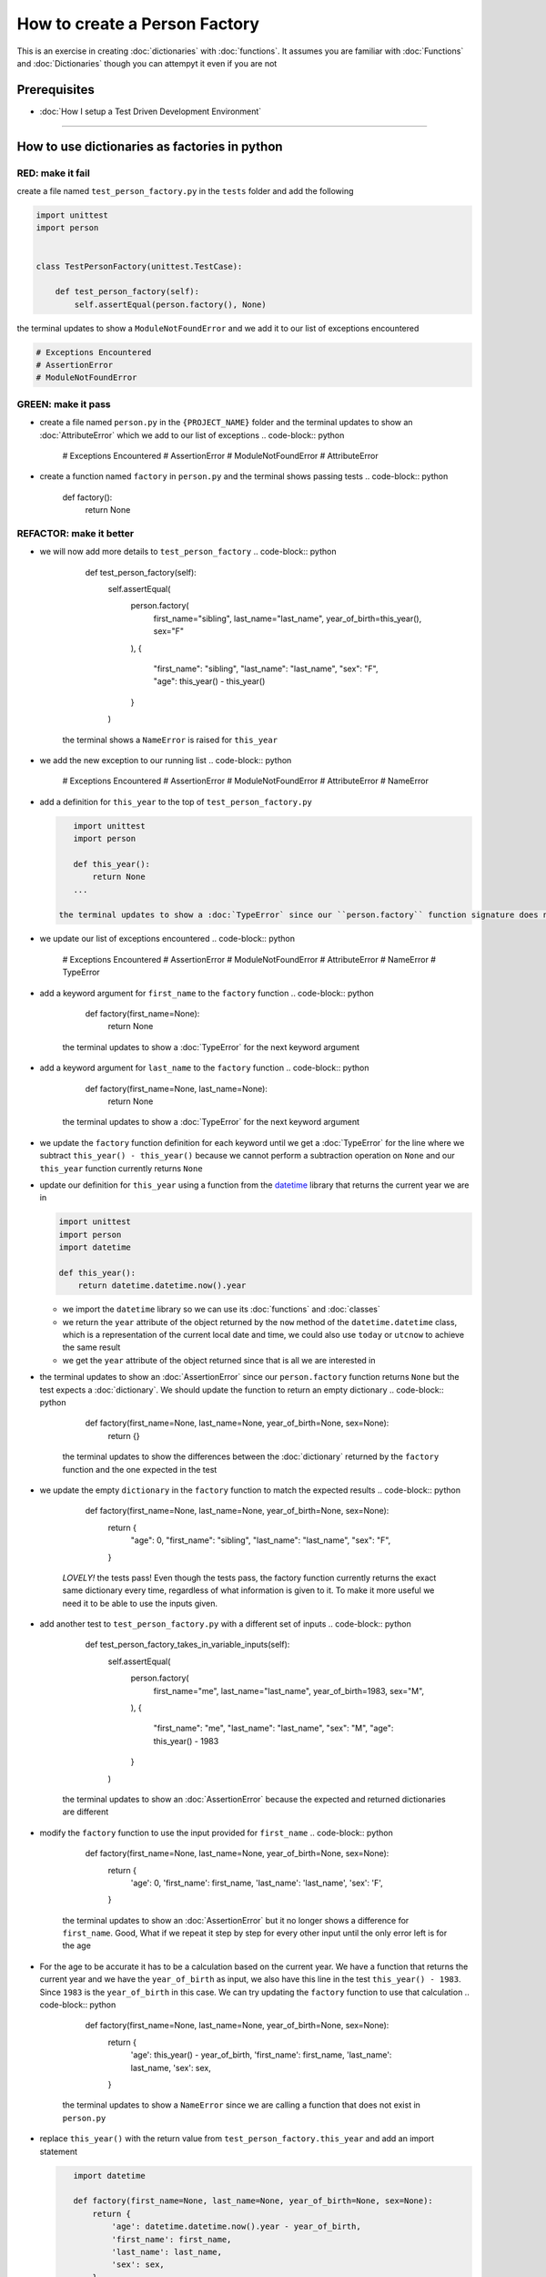 How to create a Person Factory
==============

This is an exercise in creating :doc:`dictionaries` with :doc:`functions`. It assumes you are familiar with :doc:`Functions` and :doc:`Dictionaries` though you can attempyt it even if you are not

Prerequisites
-------------


* :doc:`How I setup a Test Driven Development Environment`

----

How to use dictionaries as factories in python
-----------------------------------------------

RED: make it fail
^^^^^^^^^^^^^^^^^

create a file named ``test_person_factory.py`` in the ``tests`` folder and add the following

.. code-block:: python

   import unittest
   import person


   class TestPersonFactory(unittest.TestCase):

       def test_person_factory(self):
           self.assertEqual(person.factory(), None)

the terminal updates to show a ``ModuleNotFoundError`` and we add it to our list of exceptions encountered

.. code-block:: python

   # Exceptions Encountered
   # AssertionError
   # ModuleNotFoundError

GREEN: make it pass
^^^^^^^^^^^^^^^^^^^


* create a file named ``person.py`` in the ``{PROJECT_NAME}`` folder and the terminal updates to show an :doc:`AttributeError` which we add to our list of exceptions
  .. code-block:: python

       # Exceptions Encountered
       # AssertionError
       # ModuleNotFoundError
       # AttributeError

* create a function named ``factory`` in ``person.py`` and the terminal shows passing tests
  .. code-block:: python

       def factory():
           return None

REFACTOR: make it better
^^^^^^^^^^^^^^^^^^^^^^^^


* we will now add more details to ``test_person_factory``
  .. code-block:: python

           def test_person_factory(self):
               self.assertEqual(
                   person.factory(
                       first_name="sibling",
                       last_name="last_name",
                       year_of_birth=this_year(),
                       sex="F"
                   ),
                   {
                       "first_name": "sibling",
                       "last_name": "last_name",
                       "sex": "F",
                       "age": this_year() - this_year()
                   }
               )
    the terminal shows a ``NameError`` is raised for ``this_year``
* we add the new exception to our running list
  .. code-block:: python

       # Exceptions Encountered
       # AssertionError
       # ModuleNotFoundError
       # AttributeError
       # NameError

*
  add a definition for ``this_year`` to the top of ``test_person_factory.py``

  .. code-block:: python

       import unittest
       import person

       def this_year():
           return None
       ...

    the terminal updates to show a :doc:`TypeError` since our ``person.factory`` function signature does not allow arguments to be passed to it.

* we update our list of exceptions encountered
  .. code-block:: python

       # Exceptions Encountered
       # AssertionError
       # ModuleNotFoundError
       # AttributeError
       # NameError
       # TypeError

* add a keyword argument for ``first_name`` to the ``factory`` function
  .. code-block:: python

       def factory(first_name=None):
           return None
    the terminal updates to show a :doc:`TypeError` for the next keyword argument
* add a keyword argument for ``last_name``  to the ``factory`` function
  .. code-block:: python

       def factory(first_name=None, last_name=None):
           return None
    the terminal updates to show a :doc:`TypeError` for the next keyword argument
* we update the ``factory`` function definition for each keyword until we get a :doc:`TypeError` for the line where we subtract ``this_year() - this_year()`` because we cannot perform a subtraction operation on ``None`` and our ``this_year`` function currently returns ``None``
*
  update our definition for ``this_year`` using a function from the `datetime <https://docs.python.org/3/library/datetime.html?highlight=datetime#module-datetime>`_ library that returns the current year we are in

  .. code-block:: python

       import unittest
       import person
       import datetime

       def this_year():
           return datetime.datetime.now().year


  * we import the ``datetime`` library so we can use its :doc:`functions` and :doc:`classes`
  * we return the ``year`` attribute of the object returned by the ``now`` method of the ``datetime.datetime`` class, which is a representation of the current local date and time, we could also use ``today`` or ``utcnow`` to achieve the same result
  * we get the ``year`` attribute of the object returned since that is all we are interested in

* the terminal updates to show an :doc:`AssertionError` since our ``person.factory`` function returns ``None`` but the test expects a :doc:`dictionary`. We should update the function to return an empty dictionary
  .. code-block:: python

       def factory(first_name=None, last_name=None, year_of_birth=None, sex=None):
           return {}
    the terminal updates to show the differences between the :doc:`dictionary` returned by the ``factory`` function and the one expected in the test
* we update the empty ``dictionary`` in the ``factory`` function to match the expected results
  .. code-block:: python

       def factory(first_name=None, last_name=None, year_of_birth=None, sex=None):
           return {
               "age": 0,
               "first_name": "sibling",
               "last_name": "last_name",
               "sex": "F",
           }
    *LOVELY!* the tests pass! Even though the tests pass, the factory function currently returns the exact same dictionary every time, regardless of what information is given to it. To make it more useful we need it to be able to use the inputs given.
* add another test to ``test_person_factory.py`` with a different set of inputs
  .. code-block:: python

           def test_person_factory_takes_in_variable_inputs(self):
               self.assertEqual(
                   person.factory(
                       first_name="me",
                       last_name="last_name",
                       year_of_birth=1983,
                       sex="M",
                   ),
                   {
                       "first_name": "me",
                       "last_name": "last_name",
                       "sex": "M",
                       "age": this_year() - 1983
                   }
               )
    the terminal updates to show an :doc:`AssertionError` because the expected and returned dictionaries are different
* modify the ``factory`` function to use the input provided for ``first_name``
  .. code-block:: python

       def factory(first_name=None, last_name=None, year_of_birth=None, sex=None):
           return {
               'age': 0,
               'first_name': first_name,
               'last_name': 'last_name',
               'sex': 'F',
           }
    the terminal updates to show an :doc:`AssertionError` but it no longer shows a difference for ``first_name``. Good, What if we repeat it step by step for every other input until the only error left is for the age
* For the age to be accurate it has to be a calculation based on the current year. We have a function that returns the current year and we have the ``year_of_birth`` as input, we also have this line in the test ``this_year() - 1983``. Since ``1983`` is the ``year_of_birth`` in this case. We can try updating the ``factory`` function to use that calculation
  .. code-block:: python

       def factory(first_name=None, last_name=None, year_of_birth=None, sex=None):
           return {
               'age': this_year() - year_of_birth,
               'first_name': first_name,
               'last_name': last_name,
               'sex': sex,
           }
    the terminal updates to show a ``NameError`` since we are calling a function that does not exist in ``person.py``
*
  replace ``this_year()`` with the return value from ``test_person_factory.this_year`` and add an import statement

  .. code-block:: python

       import datetime

       def factory(first_name=None, last_name=None, year_of_birth=None, sex=None):
           return {
               'age': datetime.datetime.now().year - year_of_birth,
               'first_name': first_name,
               'last_name': last_name,
               'sex': sex,
           }

    *HOORAY!* the terminal updates to show passing tests

* we will now add another test to ``test_person.py``, this time for default values
  .. code-block:: python

       def test_person_factory_with_default_keyword_arguments(self):
           self.assertEqual(
               person.factory(
                   first_name="child_a",
                   year_of_birth=2014,
                   sex="M",
               ),
               {
                   "first_name": "child_a",
                   "last_name": "last_name",
                   "sex": "M",
                   "age": this_year() - 2014
               }
           )
    the terminal updates to show an :doc:`AssertionError` since the value for ``last_name`` does not match the expected value
* since we now have 3 tests with the same value for ``last_name`` we could use that value as the default value in the absence of any other examples. modify the default value for ``last_name`` in the ``person.factory`` definition
  .. code-block:: python

       def factory(first_name=None, last_name="last_name", year_of_birth=None, sex=None):
    the terminal updates to show passing tests
* what if we try another default value, this time say for sex. add a test to ``test_person_factory_with_default_keyword_arguments``
  .. code-block:: python

           self.assertEqual(
               person.factory(
                   first_name="person",
                   year_of_birth=1900,
               ),
               {
                   "first_name": "person",
                   "last_name": "last_name",
                   "age": this_year() - 1900,
                   "sex": "M"
               }
           )
    the terminal updates to show an :doc:`AssertionError`
* since 3 out of our 4 persons created have ``M`` as their sex and 1 has ``F`` as their sex, we could set the majority as the default value to reduce the number of repetitions. modify the default value for the parameter in ``person.factory``
  .. code-block:: python

       def factory(first_name=None, last_name="last_name", year_of_birth=None, sex='M'):
    the terminal updates to show passing tests.
